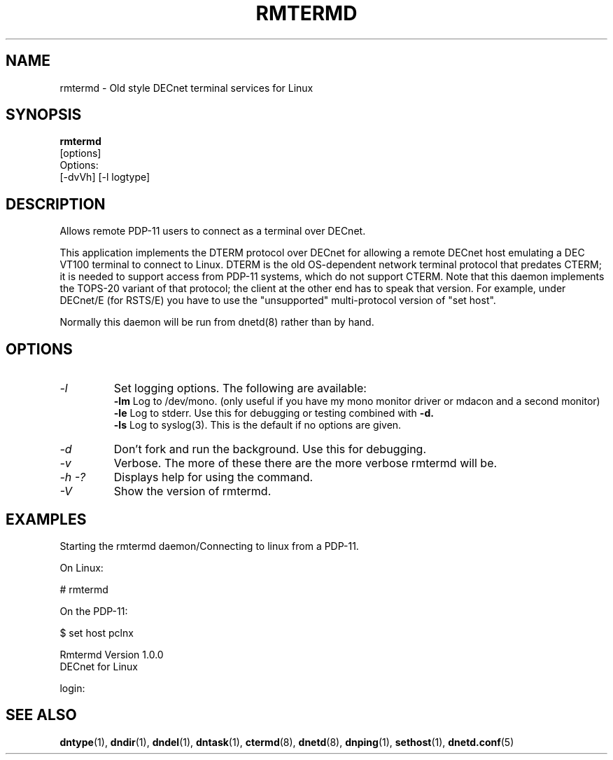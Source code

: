 .TH RMTERMD 8 "July 27 1998" "DECnet utilities"

.SH NAME
rmtermd  \- Old style DECnet terminal services for Linux  

.SH SYNOPSIS
.B rmtermd 
.br
[options]
.br
Options:
.br
[\-dvVh] [\-l logtype]
.SH DESCRIPTION
.PP
Allows remote PDP-11 users to connect as a terminal over DECnet.
.br
 
.br
This application implements the DTERM protocol over DECnet for allowing a 
remote DECnet host emulating a DEC VT100 terminal to connect to
Linux.  DTERM is the old OS-dependent network terminal protocol that
predates CTERM; it is needed to support access from PDP-11 systems,
which do not support CTERM.  Note that this daemon implements the
TOPS-20 variant of that protocol; the client at the other end has to
speak that version.  For example, under DECnet/E (for RSTS/E) you have 
to use the "unsupported" multi-protocol version of "set host".
.br

.br
Normally this daemon will be run from dnetd(8) rather than by hand.

.SH OPTIONS
.TP
.I "\-l"
Set logging options. The following are available:
.br
.B -lm
Log to /dev/mono. (only useful if you have my mono monitor driver or mdacon
and a second monitor)
.br
.B -le
Log to stderr. Use this for debugging or testing combined with
.B -d.
.br
.B -ls
Log to syslog(3). This is the default if no options are given.
.TP
.I "\-d"
Don't fork and run the background. Use this for debugging.
.TP
.I "\-v"
Verbose. The more of these there are the more verbose rmtermd will be.
.TP
.I \-h \-?
Displays help for using the command.
.TP
.I \-V
Show the version of rmtermd.

.SH EXAMPLES
.br
Starting the rmtermd daemon/Connecting to linux from a PDP-11.
.br

.br
.PP
On Linux:

   # rmtermd  

On the PDP-11:

   $ set host pclnx

   Rmtermd Version 1.0.0
   DECnet for Linux

   login:

.br

.SH SEE ALSO
.BR dntype "(1), " dndir "(1), " dndel "(1), " dntask "(1), "
.BR ctermd "(8), " dnetd "(8), " dnping "(1), " sethost "(1), " dnetd.conf (5)
